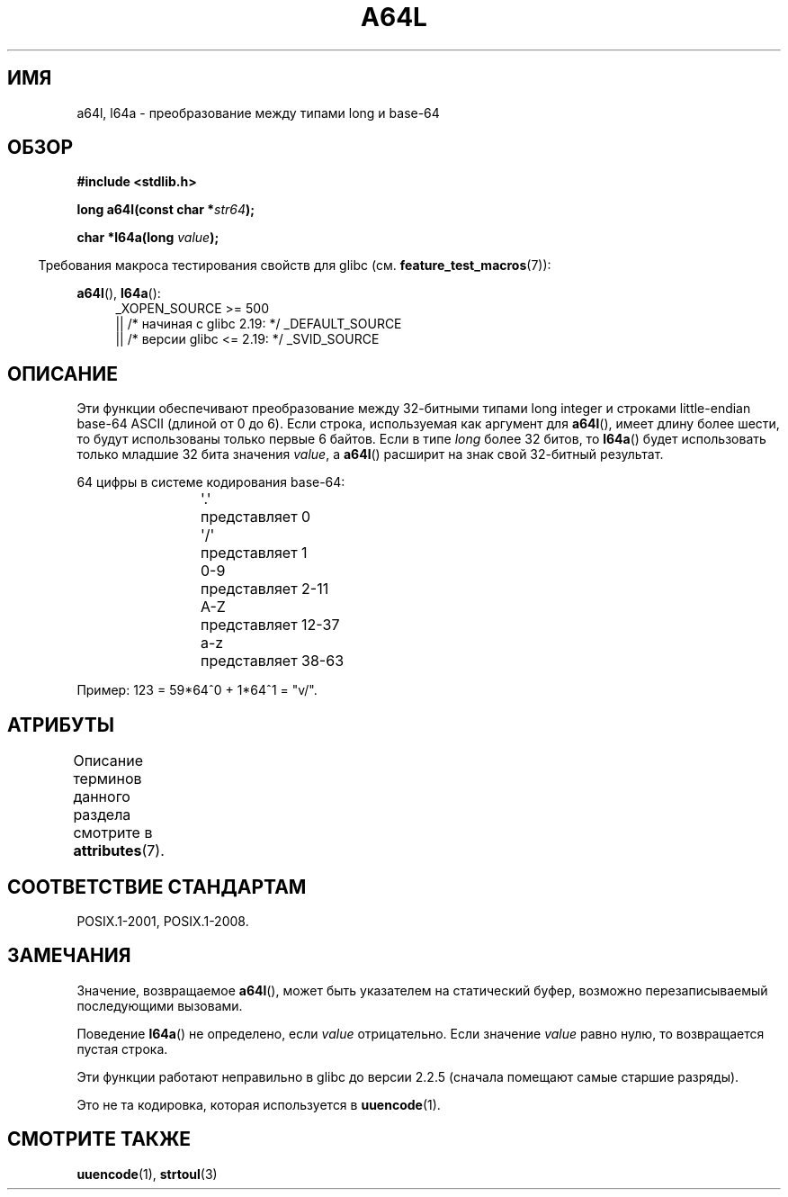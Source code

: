 .\" -*- mode: troff; coding: UTF-8 -*-
.\" Copyright 2002 walter harms (walter.harms@informatik.uni-oldenburg.de)
.\"
.\" %%%LICENSE_START(GPL_NOVERSION_ONELINE)
.\" Distributed under GPL
.\" %%%LICENSE_END
.\"
.\" Corrected, aeb, 2002-05-30
.\"
\t
.\"*******************************************************************
.\"
.\" This file was generated with po4a. Translate the source file.
.\"
.\"*******************************************************************
.TH A64L 3 2016\-03\-15 "" "Руководство программиста Linux"
.SH ИМЯ
a64l, l64a \- преобразование между типами long и base\-64
.SH ОБЗОР
\fB#include <stdlib.h>\fP
.PP
\fBlong a64l(const char *\fP\fIstr64\fP\fB);\fP
.PP
\fBchar *l64a(long \fP\fIvalue\fP\fB);\fP
.PP
.in -4n
Требования макроса тестирования свойств для glibc
(см. \fBfeature_test_macros\fP(7)):
.in
.PP
\fBa64l\fP(), \fBl64a\fP():
.br
.RS 4
.ad l
.\"    || _XOPEN_SOURCE\ &&\ _XOPEN_SOURCE_EXTENDED
_XOPEN_SOURCE\ >=\ 500
    || /* начиная с glibc 2.19: */ _DEFAULT_SOURCE
    || /* версии glibc <= 2.19: */ _SVID_SOURCE
.RE
.ad
.SH ОПИСАНИЕ
Эти функции обеспечивают преобразование между 32\-битными типами long integer
и строками little\-endian base\-64 ASCII (длиной от 0 до 6). Если строка,
используемая как аргумент для \fBa64l\fP(), имеет длину более шести, то будут
использованы только первые 6 байтов. Если в типе \fIlong\fP более 32 битов, то
\fBl64a\fP() будет использовать только младшие 32 бита значения \fIvalue\fP, а
\fBa64l\fP() расширит на знак свой 32\-битный результат.
.PP
64 цифры в системе кодирования base\-64:
.PP
.RS
.nf
\&\(aq.\(aq	представляет 0
\&\(aq/\(aq	представляет 1
0\-9	представляет  2\-11
A\-Z	представляет 12\-37
a\-z	представляет 38\-63
.fi
.RE
.PP
Пример: 123 = 59*64^0 + 1*64^1 = "v/".
.SH АТРИБУТЫ
Описание терминов данного раздела смотрите в \fBattributes\fP(7).
.TS
allbox;
lb lb lb
l l l.
Интерфейс	Атрибут	Значение
T{
\fBl64a\fP()
T}	Безвредность в нитях	MT\-Unsafe race:l64a
T{
\fBa64l\fP()
T}	Безвредность в нитях	MT\-Safe
.TE
.SH "СООТВЕТСТВИЕ СТАНДАРТАМ"
POSIX.1\-2001, POSIX.1\-2008.
.SH ЗАМЕЧАНИЯ
Значение, возвращаемое \fBa64l\fP(), может быть указателем на статический
буфер, возможно перезаписываемый последующими вызовами.
.PP
Поведение \fBl64a\fP() не определено, если \fIvalue\fP отрицательно. Если значение
\fIvalue\fP равно нулю, то возвращается пустая строка.
.PP
Эти функции работают неправильно в glibc до версии 2.2.5 (сначала помещают
самые старшие разряды).
.PP
Это не та кодировка, которая используется в \fBuuencode\fP(1).
.SH "СМОТРИТЕ ТАКЖЕ"
.\" .BR itoa (3),
\fBuuencode\fP(1), \fBstrtoul\fP(3)
